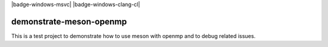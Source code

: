 .. |badge-linux-gcc| image:: https://github.com/peter-urban/demonstrate-meson-openmp/actions/workflows/ci-linux-gcc.yml/badge.svg
   :target: https://github.com/peter-urban/demonstrate-meson-openmp/actions/workflows/ci-linux-gcc.yml
   :alt: CI status

.. |badge-macos-clang| image:: https://github.com/peter-urban/demonstrate-meson-openmp/actions/workflows/ci-macos-clang.yml/badge.svg
   :target: https://github.com/peter-urban/demonstrate-meson-openmp/actions/workflows/ci-macos-clang.yml
   :alt: CI status

.. |badge-linux-gcc| image:: https://github.com/peter-urban/demonstrate-meson-openmp/actions/workflows/ci-windws-msvc.yml/badge.svg
   :target: https://github.com/peter-urban/demonstrate-meson-openmp/actions/workflows/ci-windws-msvc.yml
   :alt: CI status

.. |badge-linux-gcc| image:: https://github.com/peter-urban/demonstrate-meson-openmp/actions/workflows/ci-windws-clang-cl.yml/badge.svg
   :target: https://github.com/peter-urban/demonstrate-meson-openmp/actions/workflows/ci-windws-clang-cl.yml
   :alt: CI status

| |badge-linux-gcc| |badge-macos-clang| |badge-windows-msvc| |badge-windows-clang-cl|

demonstrate-meson-openmp
########################

This is a test project to demonstrate how to use meson with openmp and to debug related issues.
